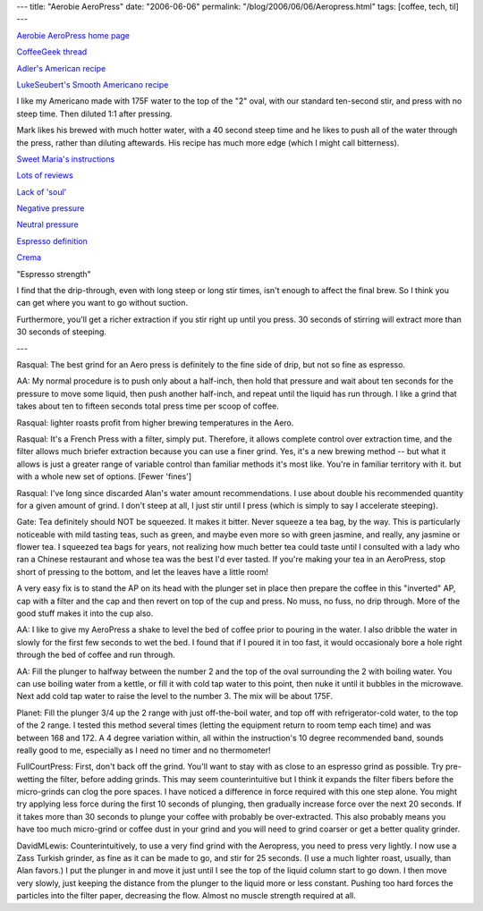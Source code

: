 ---
title: "Aerobie AeroPress"
date: "2006-06-06"
permalink: "/blog/2006/06/06/Aeropress.html"
tags: [coffee, tech, til]
---



.. image:: https://www.aerobie.com/ProductInfo/WebImages/aeropress/aero_press_system_01.jpg
    :alt: The AeroPress system
    :class: right-float

`Aerobie AeroPress home page
<http://www.aerobie.com/Products/aeropress.htm>`_

`CoffeeGeek thread 
<http://www.coffeegeek.com/forums/coffee/machines/211692?Page=1>`_

`Adler's American recipe
<http://www.coffeegeek.com/forums/coffee/machines/212595#212595>`_

`LukeSeubert's Smooth Americano recipe
<http://www.coffeegeek.com/forums/coffee/machines/212810#212810>`_

I like my Americano made with 175F water to the top of the "2" oval, with 
our standard ten-second stir, and press with no steep time.  Then diluted 
1:1 after pressing.  

Mark likes his brewed with much hotter water, with a 40 second steep time 
and he likes to push all of the water through the press, rather than 
diluting aftewards.   His recipe has much more edge (which I might call 
bitterness).

`Sweet Maria's instructions
<http://www.sweetmarias.com/aeropress_instructions.html>`_

`Lots of reviews
<http://www.coffeegeek.com/forums/coffee/machines/211692#211692>`_

`Lack of 'soul' 
<http://www.coffeegeek.com/forums/coffee/machines/213535#213535>`_

`Negative pressure
<http://www.coffeegeek.com/forums/coffee/machines/215670#215670>`_

`Neutral pressure
<http://www.coffeegeek.com/forums/coffee/machines/216036#216036>`_

`Espresso definition <http://www.josuma.com/what.shtml>`_

`Crema <http://www.coffeegeek.com/opinions/barista/10-14-2006>`_

"Espresso strength"

I find that the drip-through, even with long steep or long stir times, 
isn't enough to affect the final brew.   So I think you can get where you 
want to go without suction.

Furthermore, you'll get a richer extraction if you stir right up until you 
press.  30 seconds of stirring will extract more than 30 seconds of 
steeping.

---

Rasqual: The best grind for an Aero press is definitely to the fine side of 
drip, but not so fine as espresso.


AA: My normal procedure is to push only about a half-inch, then hold that 
pressure and wait about ten seconds for the pressure to move some liquid, 
then push another half-inch, and repeat until the liquid has run through.   
I like a grind that takes about ten to fifteen seconds total press time per 
scoop of coffee.

Rasqual: lighter roasts profit from higher brewing temperatures in the 
Aero.

Rasqual: It's a French Press with a filter, simply put. Therefore, it 
allows complete control over extraction time, and the filter allows much 
briefer extraction because you can use a finer grind. Yes, it's a new 
brewing method -- but what it allows is just a greater range of variable 
control than familiar methods it's most like. You're in familiar territory 
with it. but with a whole new set of options. [Fewer 'fines']

Rasqual: I've long since discarded Alan's water amount recommendations. I 
use about double his recommended quantity for a given amount of grind. I 
don't steep at all, I just stir until I press (which is simply to say I 
accelerate steeping).

Gate: Tea definitely should NOT be squeezed. It makes it bitter. Never 
squeeze a tea bag, by the way. This is particularly noticeable with mild 
tasting teas, such as green, and maybe even more so with green jasmine, and 
really, any jasmine or flower tea. I squeezed tea bags for years, not 
realizing how much better tea could taste until I consulted with a lady who 
ran a Chinese restaurant and whose tea was the best I'd ever tasted. If 
you're making your tea in an AeroPress, stop short of pressing to the 
bottom, and let the leaves have a little room!

A very easy fix is to stand the AP on its head with the plunger set in 
place then prepare the coffee in this "inverted" AP, cap with a filter and 
the cap and then revert on top of the cup and press.  No muss, no fuss, no 
drip through. More of the good stuff makes it into the cup also.

AA: I like to give my AeroPress a shake to level the bed of coffee prior to 
pouring in the water.   I also dribble the water in slowly for the first 
few seconds to wet the bed.  I found that if I poured it in too fast, it 
would occasionaly bore a hole right through the bed of coffee and run 
through.

AA: Fill the plunger to halfway between the number 2 and the top of the 
oval surrounding the 2 with boiling water.  You can use boiling water from 
a kettle, or fill it with cold tap water to this point, then nuke it until 
it bubbles in the microwave.   Next add cold tap water to raise the level 
to the number 3.  The mix will be about 175F.

Planet: Fill the plunger 3/4 up the 2 range with just off-the-boil water, 
and top off with refrigerator-cold water, to the top of the 2 range.  I 
tested this method several times (letting the equipment return to room temp 
each time) and was between 168 and 172.  A 4 degree variation within, all 
within the instruction's 10 degree recommended band, sounds really good to 
me, especially as I need no timer and no thermometer!

FullCourtPress: First, don't back off the grind.  You'll want to stay with 
as close to an espresso grind as possible.  Try pre-wetting the filter, 
before adding grinds.  This may seem counterintuitive but I think it 
expands the filter fibers before the micro-grinds can clog the pore spaces.  
I have noticed a difference in force required with this one step alone.  
You might try applying less force during the first 10 seconds of plunging, 
then gradually increase force over the next 20 seconds.  If it takes more 
than 30 seconds to plunge your coffee with probably be over-extracted.  
This also probably means you have too much micro-grind or coffee dust in 
your grind and you will need to grind coarser or get a better quality 
grinder.

DavidMLewis: Counterintuitively, to use a very find grind with the 
Aeropress, you need to press very lightly. I now use a Zass Turkish 
grinder, as fine as it can be made to go, and stir for 25 seconds. (I use a 
much lighter roast, usually, than Alan favors.) I put the plunger in and 
move it just until I see the top of the liquid column start to go down. I 
then move very slowly, just keeping the distance from the plunger to the 
liquid more or less constant. Pushing too hard forces the particles into 
the filter paper, decreasing the flow. Almost no muscle strength required 
at all.

.. _permalink:
    /blog/2006/06/06/Aeropress.html
